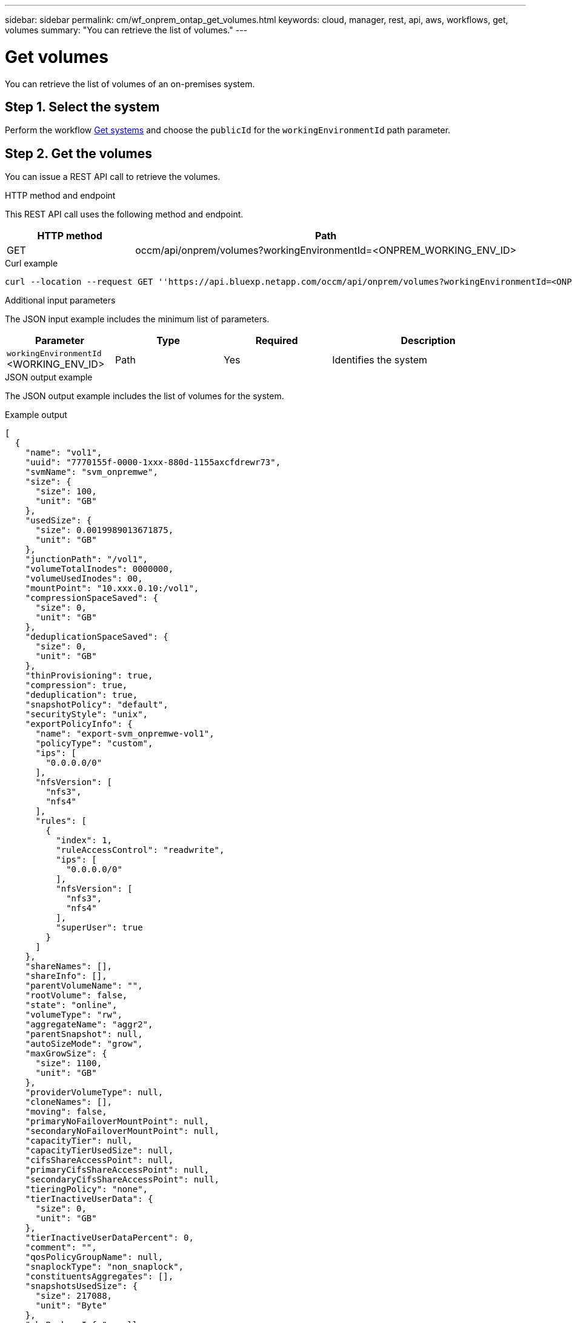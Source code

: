 ---
sidebar: sidebar
permalink: cm/wf_onprem_ontap_get_volumes.html
keywords: cloud, manager, rest, api, aws, workflows, get, volumes
summary: "You can retrieve the list of volumes."
---

= Get volumes
:hardbreaks:
:nofooter:
:icons: font
:linkattrs:
:imagesdir: ./media/

[.lead]
You can retrieve the list of volumes of an on-premises system.

== Step 1. Select the system

Perform the workflow link:wf_onprem_get_wes.html[Get systems] and choose the `publicId` for the `workingEnvironmentId` path parameter.

== Step 2. Get the volumes

You can issue a REST API call to retrieve the volumes.

.HTTP method and endpoint

This REST API call uses the following method and endpoint.

[cols="25,75"*,options="header"]
|===
|HTTP method
|Path
|GET
|occm/api/onprem/volumes?workingEnvironmentId=<ONPREM_WORKING_ENV_ID>
|===

.Curl example
[source,curl]
curl --location --request GET ''https://api.bluexp.netapp.com/occm/api/onprem/volumes?workingEnvironmentId=<ONPREM_WORKING_ENV_ID>' --header 'Content-Type: application/json' --header 'x-agent-id: <AGENT_ID>' --header 'Authorization: Bearer <ACCESS_TOKEN>'

.Additional input parameters

The JSON input example includes the minimum list of parameters.

[cols="25,25, 25, 45"*,options="header"]
|===
|Parameter
|Type
|Required
|Description
|`workingEnvironmentId` <WORKING_ENV_ID> |Path |Yes |Identifies the system 
|===


.JSON output example

The JSON output example includes the list of volumes for the system.

.Example output
----
[
  {
    "name": "vol1",
    "uuid": "7770155f-0000-1xxx-880d-1155axcfdrewr73",
    "svmName": "svm_onpremwe",
    "size": {
      "size": 100,
      "unit": "GB"
    },
    "usedSize": {
      "size": 0.0019989013671875,
      "unit": "GB"
    },
    "junctionPath": "/vol1",
    "volumeTotalInodes": 0000000,
    "volumeUsedInodes": 00,
    "mountPoint": "10.xxx.0.10:/vol1",
    "compressionSpaceSaved": {
      "size": 0,
      "unit": "GB"
    },
    "deduplicationSpaceSaved": {
      "size": 0,
      "unit": "GB"
    },
    "thinProvisioning": true,
    "compression": true,
    "deduplication": true,
    "snapshotPolicy": "default",
    "securityStyle": "unix",
    "exportPolicyInfo": {
      "name": "export-svm_onpremwe-vol1",
      "policyType": "custom",
      "ips": [
        "0.0.0.0/0"
      ],
      "nfsVersion": [
        "nfs3",
        "nfs4"
      ],
      "rules": [
        {
          "index": 1,
          "ruleAccessControl": "readwrite",
          "ips": [
            "0.0.0.0/0"
          ],
          "nfsVersion": [
            "nfs3",
            "nfs4"
          ],
          "superUser": true
        }
      ]
    },
    "shareNames": [],
    "shareInfo": [],
    "parentVolumeName": "",
    "rootVolume": false,
    "state": "online",
    "volumeType": "rw",
    "aggregateName": "aggr2",
    "parentSnapshot": null,
    "autoSizeMode": "grow",
    "maxGrowSize": {
      "size": 1100,
      "unit": "GB"
    },
    "providerVolumeType": null,
    "cloneNames": [],
    "moving": false,
    "primaryNoFailoverMountPoint": null,
    "secondaryNoFailoverMountPoint": null,
    "capacityTier": null,
    "capacityTierUsedSize": null,
    "cifsShareAccessPoint": null,
    "primaryCifsShareAccessPoint": null,
    "secondaryCifsShareAccessPoint": null,
    "tieringPolicy": "none",
    "tierInactiveUserData": {
      "size": 0,
      "unit": "GB"
    },
    "tierInactiveUserDataPercent": 0,
    "comment": "",
    "qosPolicyGroupName": null,
    "snaplockType": "non_snaplock",
    "constituentsAggregates": [],
    "snapshotsUsedSize": {
      "size": 217088,
      "unit": "Byte"
    },
    "cbsBackupsInfo": null,
    "minimumCoolingDays": null,
    "targetName": "iqn.1992-08.com.netapp:sn.c304f509478e11ed88cvcvyhdc8fc573:vs.2",
    "iscsiEnabled": false,
    "isFlexGroupVolume": false
  }
]
----

